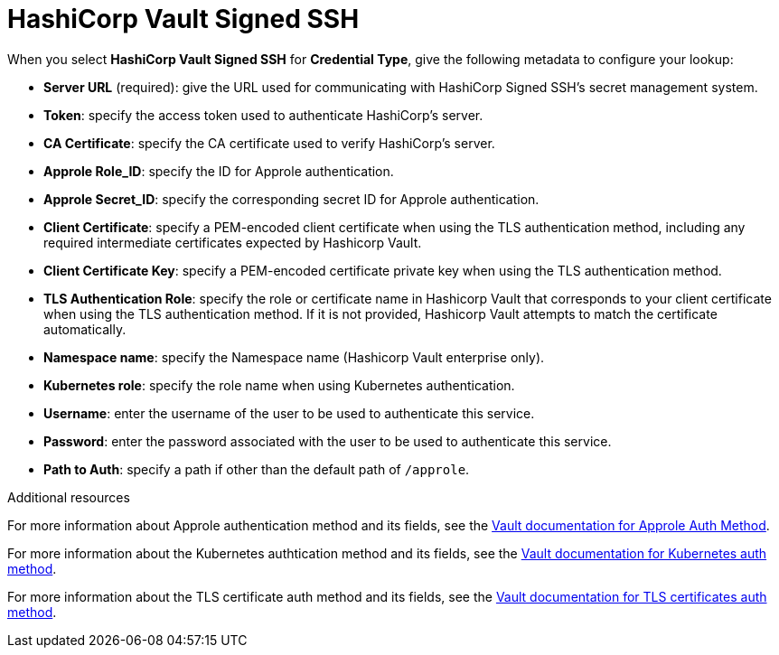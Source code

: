 [id="ref-hashicorp-signed-ssh"]

= HashiCorp Vault Signed SSH

When you select *HashiCorp Vault Signed SSH* for *Credential Type*, give the following metadata to configure your lookup:

* *Server URL* (required): give the URL used for communicating with HashiCorp Signed SSH's secret management system.
* *Token*: specify the access token used to authenticate HashiCorp's server.
* *CA Certificate*: specify the CA certificate used to verify HashiCorp's server.
* *Approle Role_ID*: specify the ID for Approle authentication.
* *Approle Secret_ID*: specify the corresponding secret ID for Approle authentication.
* *Client Certificate*: specify a PEM-encoded client certificate when using the TLS authentication method, including any required intermediate certificates expected by Hashicorp Vault.
* *Client Certificate Key*: specify a PEM-encoded certificate private key when using the TLS authentication method.
* *TLS Authentication Role*: specify the role or certificate name in Hashicorp Vault that corresponds to your client certificate when using the TLS authentication method. 
If it is not provided, Hashicorp Vault attempts to match the certificate automatically. 
* *Namespace name*: specify the Namespace name (Hashicorp Vault enterprise only).
* *Kubernetes role*: specify the role name when using Kubernetes authentication.
* *Username*: enter the username of the user to be used to authenticate this service.
* *Password*: enter the password associated with the user to be used to authenticate this service.
* *Path to Auth*: specify a path if other than the default path of `/approle`.

//The following is an example of a configured HashiCorp SSH Secrets Engine credential.

//image:credentials-create-hashicorp-ssh-credential.png[HashiCorp SSH Secrets Engine credential]

.Additional resources

For more information about Approle authentication method and its fields, see the link:https://developer.hashicorp.com/vault/docs/auth/approle[Vault documentation for Approle Auth Method].

For more information about the Kubernetes authtication method and its fields, see the link:https://developer.hashicorp.com/vault/docs/auth/kubernetes[Vault documentation for Kubernetes auth method].

For more information about the TLS certificate auth method and its fields, see the link:https://developer.hashicorp.com/vault/docs/auth/cert[Vault documentation for TLS certificates auth method].